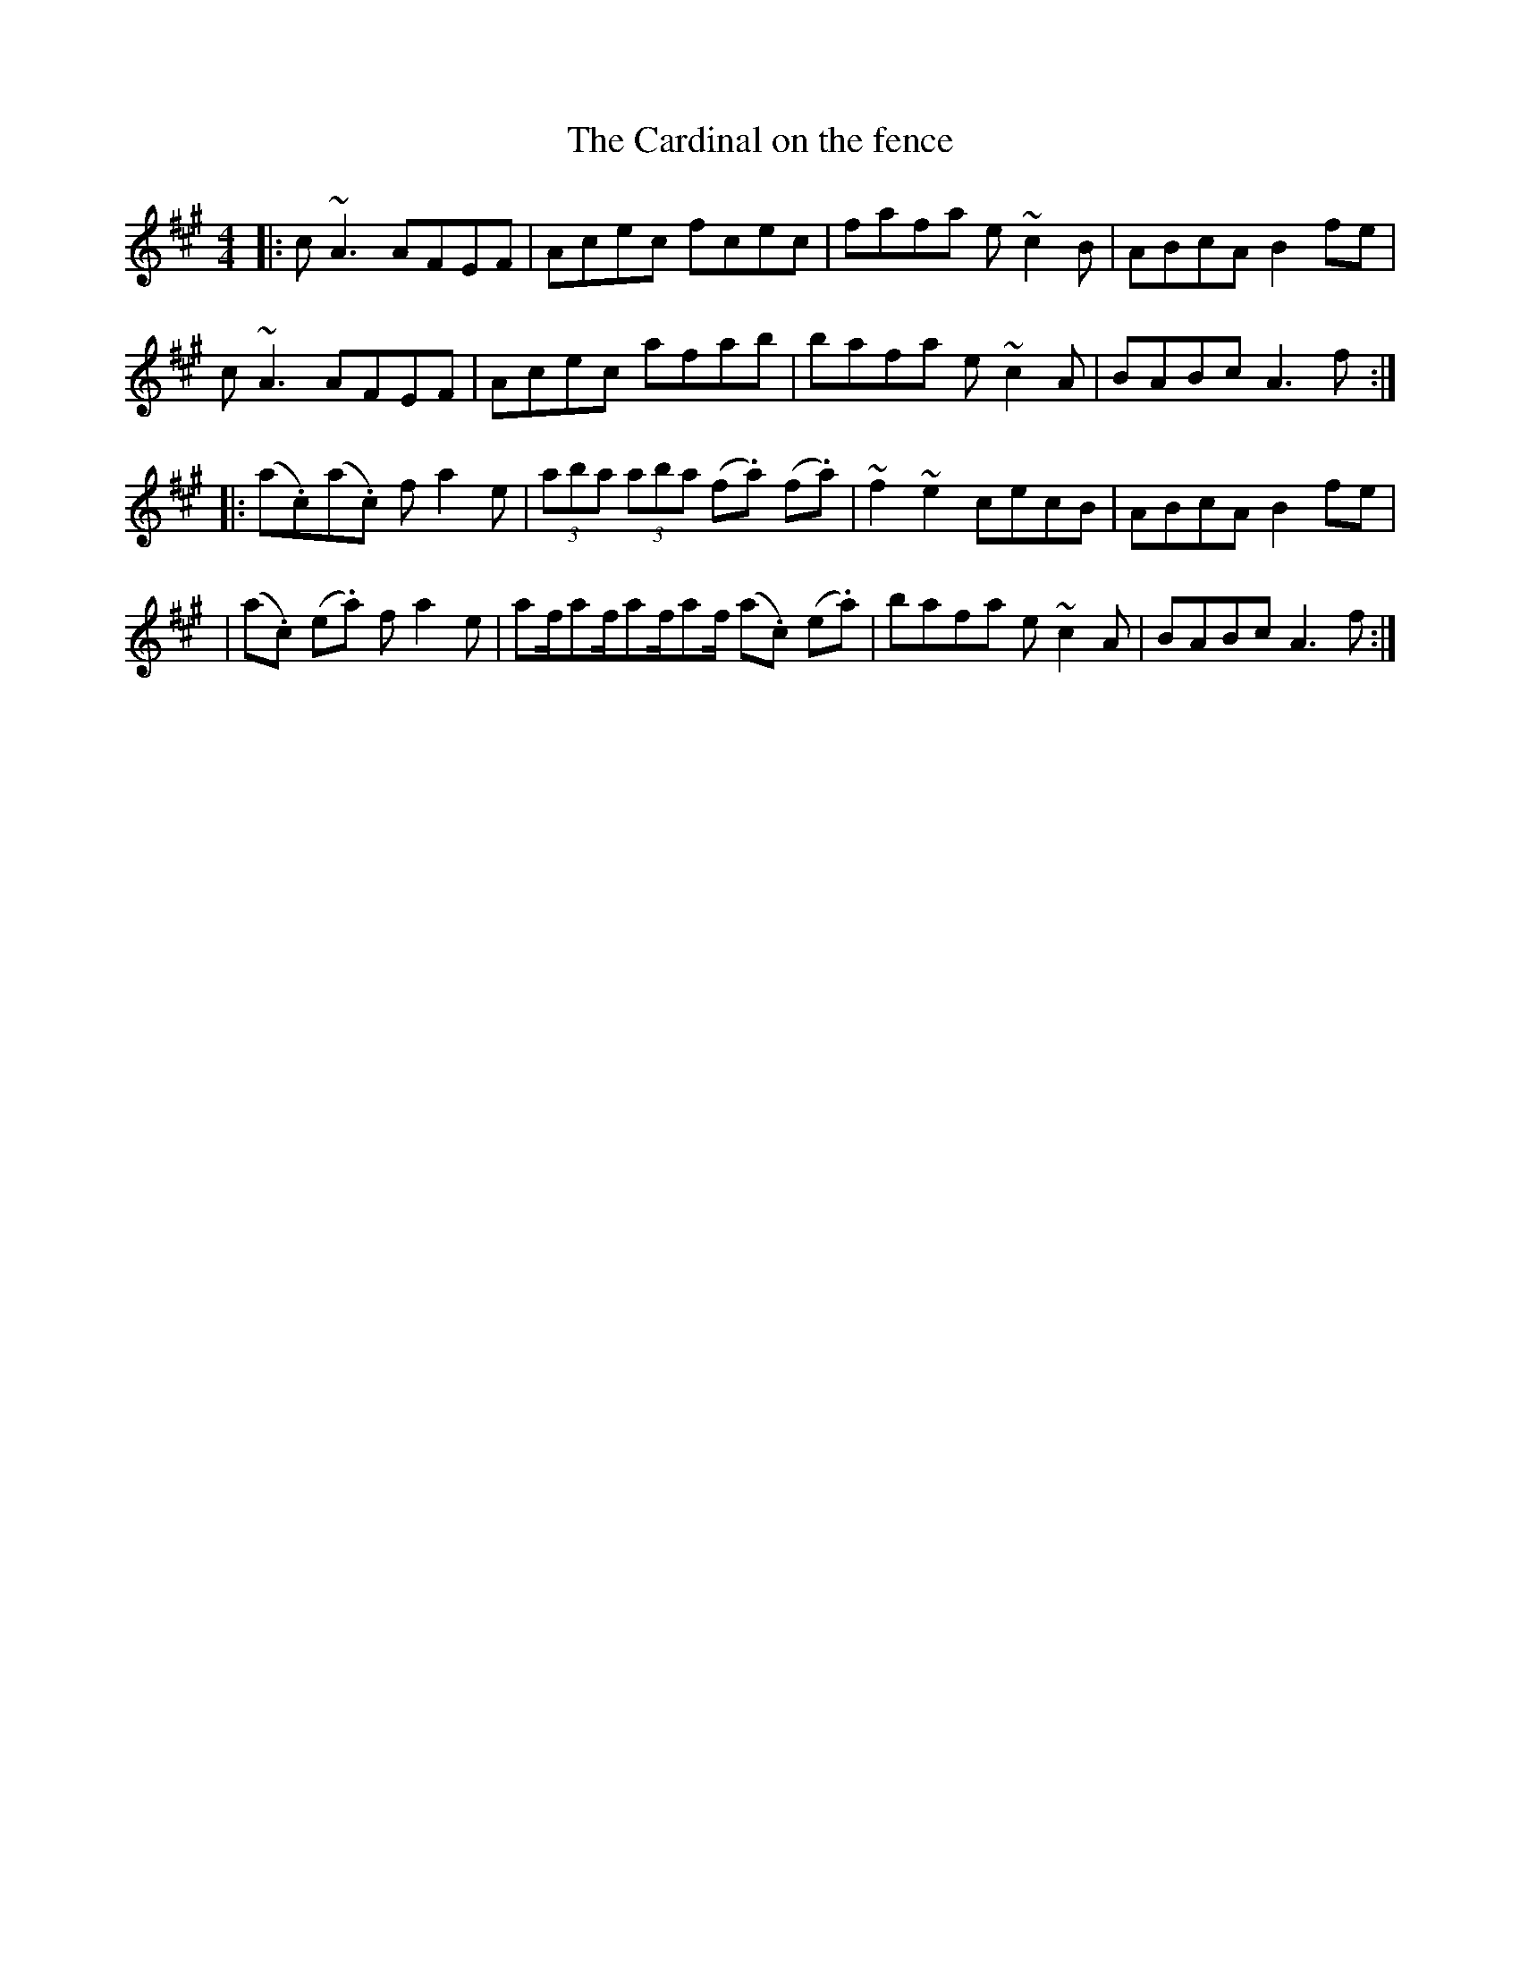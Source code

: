 X: 1
T: The Cardinal on the fence
R: reel
M: 4/4
L: 1/8
K: Amaj
|:c~A3 AFEF|Acec fcec|fafa e~c2B |ABcA B2fe|
c~A3 AFEF| Acec afab| bafa e~c2A| BABc A3 f:|
|:(a.c’)(a.c’) fa2e|(3aba (3aba (f.a) (f.a)|~f2~e2 cecB | ABcA B2fe |
| (a.c’) (e.a) fa2e| af/af/af/af/ (a.c’) (e.a) | bafa e~c2A| BABc A3 f:|

